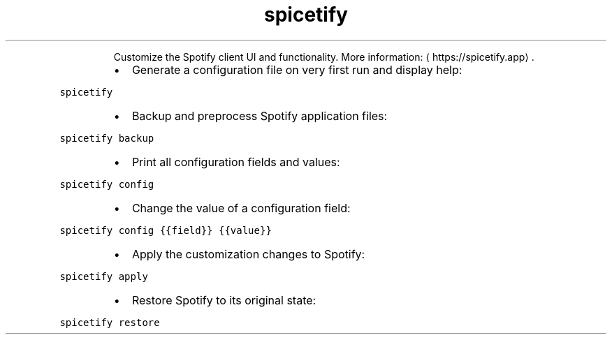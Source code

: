 .TH spicetify
.PP
.RS
Customize the Spotify client UI and functionality.
More information: \[la]https://spicetify.app\[ra]\&.
.RE
.RS
.IP \(bu 2
Generate a configuration file on very first run and display help:
.RE
.PP
\fB\fCspicetify\fR
.RS
.IP \(bu 2
Backup and preprocess Spotify application files:
.RE
.PP
\fB\fCspicetify backup\fR
.RS
.IP \(bu 2
Print all configuration fields and values:
.RE
.PP
\fB\fCspicetify config\fR
.RS
.IP \(bu 2
Change the value of a configuration field:
.RE
.PP
\fB\fCspicetify config {{field}} {{value}}\fR
.RS
.IP \(bu 2
Apply the customization changes to Spotify:
.RE
.PP
\fB\fCspicetify apply\fR
.RS
.IP \(bu 2
Restore Spotify to its original state:
.RE
.PP
\fB\fCspicetify restore\fR
